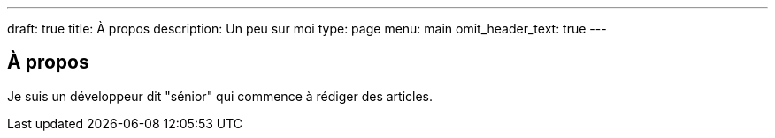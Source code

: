 ---
draft: true
title: À propos
description: Un peu sur moi
type: page
menu: main
omit_header_text: true
---

== À propos

Je suis un développeur dit "sénior" qui commence à rédiger des articles.
